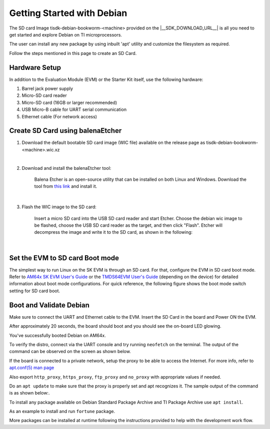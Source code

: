 .. _overview-getting-started:

***************************
Getting Started with Debian
***************************

The SD card Image tisdk-debian-bookworm-<machine> provided on the |__SDK_DOWNLOAD_URL__| is all you need to get started and explore Debian on TI microprocessors.

The user can install any new package by using inbuilt 'apt' utility and customize the filesystem as required.

Follow the steps mentioned in this page to create an SD Card.

Hardware Setup
--------------

In addition to the Evaluation Module (EVM) or the Starter Kit itself, use the following hardware:

1. Barrel jack power supply
2. Micro-SD card reader
3. Micro-SD card (16GB or larger recommended)
4. USB Micro-B cable for UART serial communication
5. Ethernet cable (For network access)

Create SD Card using balenaEtcher
---------------------------------

1.  Download the default bootable SD card image (WIC file) available on the release page as
    tisdk-debian-bookworm-<machine>.wic.xz

|

2.  Download and install the balenaEtcher tool:

        Balena Etcher is an open-source utility that can be installed on both Linux and Windows.
        Download the tool from `this link <https://www.balena.io/etcher/>`__ and install it.

|

3.  Flash the WIC image to the SD card:

        Insert a micro SD card into the USB SD card reader and start Etcher. Choose the debian wic
        image to be flashed, choose the USB SD card reader as the target, and then click "Flash".
        Etcher will decompress the image and write it to the SD card, as shown in the following:

    .. Image:: /images/balena_etcher.png

|

Set the EVM to SD card Boot mode
--------------------------------
The simplest way to run Linux on the SK EVM is through an SD card. For that, configure the EVM in SD card boot mode. Refer to `AM64x SK EVM User's Guide <https://www.ti.com/tool/SK-AM64B>`__ or the `TMDS64EVM User's Guide <https://www.ti.com/tool/TMDS64EVM>`__ (depending on the device) for detailed information about boot mode configurations. For quick reference, the following figure shows the boot mode switch setting for SD card boot.

.. Image:: /images/AM64x_SD_boot.jpg

Boot and Validate Debian
------------------------
Make sure to connect the UART and Ethernet cable to the EVM. Insert the SD Card in the board and Power ON the EVM.

After approximately 20 seconds, the board should boot and you should see the on-board LED glowing.

You've successfully booted Debian on AM64x.

To verify the distro, connect via the UART console and try running ``neofetch`` on the terminal. The output of the command can be observed on the screen as shown below.

.. Image:: /images/debian_neofetch.png

If the board is connected to a private network, setup the proxy to be able to access the Internet.
For more info, refer to `apt.conf(5) man page <https://manpages.debian.org/bookworm/apt/apt.conf.5.en.html>`__

Also export ``http_proxy``, ``https_proxy``, ``ftp_proxy`` and ``no_proxy`` with appropriate values if needed.

Do an ``apt update`` to make sure that the proxy is properly set and apt recognizes it. The sample output of the command is as shown below:.

.. Image:: /images/debian_apt_update.png

To install any package available on Debian Standard Package Archive and TI Package Archive use ``apt install``.

As an example to install and run ``fortune`` package.

.. Image:: /images/debian_apt_install.png

More packages can be installed at runtime following the instructions provided to help with the development work flow.

